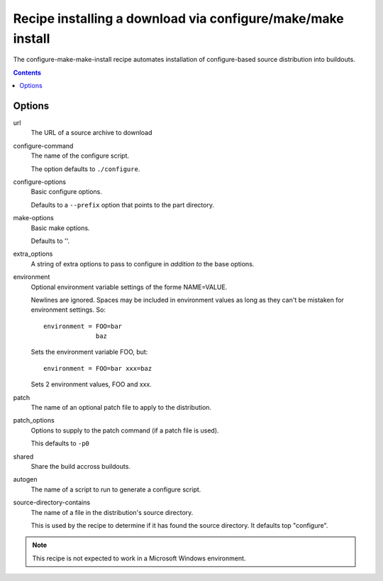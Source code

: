 ==============================================================
 Recipe installing a download via configure/make/make install
==============================================================

The configure-make-make-install recipe automates installation of
configure-based source distribution into buildouts.

.. contents::


Options
=======

url
   The URL of a source archive to download

configure-command
   The name of the configure script.

   The option defaults to ``./configure``.

configure-options
   Basic configure options.

   Defaults to a ``--prefix`` option that points to the part directory.

make-options
   Basic make options.

   Defaults to ''.

extra_options
   A string of extra options to pass to configure in *addition to* the
   base options.

environment
   Optional environment variable settings of the forme NAME=VALUE.

   Newlines are ignored. Spaces may be included in environment values
   as long as they can't be mistaken for environment settings.  So::

      environment = FOO=bar
                    baz

   Sets the environment variable FOO, but::

      environment = FOO=bar xxx=baz

   Sets 2 environment values, FOO and xxx.

patch
   The name of an optional patch file to apply to the distribution.

patch_options
   Options to supply to the patch command (if a patch file is used).

   This defaults to ``-p0``

shared
   Share the build accross buildouts.

autogen
   The name of a script to run to generate a configure script.

source-directory-contains
   The name of a file in the distribution's source directory.

   This is used by the recipe to determine if it has found the source
   directory. It defaults top "configure".


.. note::

    This recipe is not expected to work in a Microsoft Windows environment.
